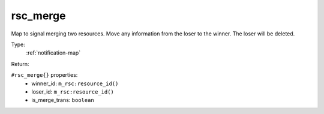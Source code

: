 .. _rsc_merge:

rsc_merge
^^^^^^^^^

Map to signal merging two resources. Move any information from the loser to the 
winner. The loser will be deleted. 


Type: 
    :ref:`notification-map`

Return: 
    

``#rsc_merge{}`` properties:
    - winner_id: ``m_rsc:resource_id()``
    - loser_id: ``m_rsc:resource_id()``
    - is_merge_trans: ``boolean``
